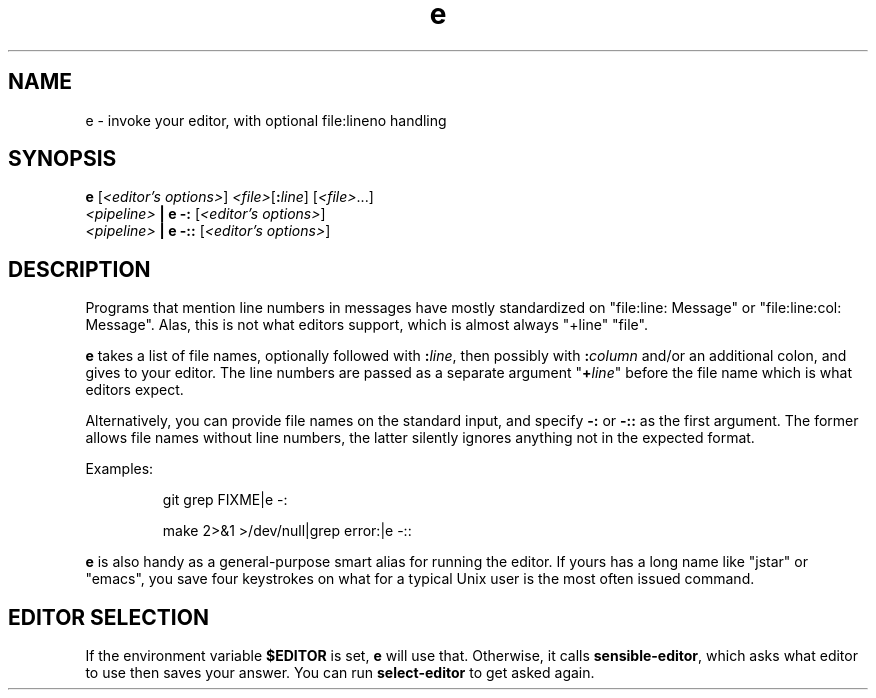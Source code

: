 .TH e 1 2018-08-09 e
.SH NAME
e \- invoke your editor, with optional file:lineno handling
.SH SYNOPSIS
.B e
.RI [ "<editor's options>" ]
.IR <file> [\fB:\fR\fIline\fR]
.RI [ <file> ...]
.br
.I <pipeline>
.B | e -:
.RI [ "<editor's options>" ]
.br
.I <pipeline>
.B | e -::
.RI [ "<editor's options>" ]
.SH DESCRIPTION
Programs that mention line numbers in messages have mostly standardized on
"file:line: Message" or "file:line:col: Message".  Alas, this is not what
editors support, which is almost always "+line" "file".
.P
.B e
takes a list of file names, optionally followed with
.BI : line \fR,
then possibly with
.BI : column
and/or an additional colon, and gives to your editor.  The line numbers
are passed as a separate argument "\fB+\fR\fIline\fR" before the file name
which is what editors expect.
.P
Alternatively, you can provide file names on the standard input, and specify
.B -:
or
.B -::
as the first argument.  The former allows file names without line numbers,
the latter silently ignores anything not in the expected format.
.P
Examples:
.IP
git grep FIXME|e -:
.IP
make 2>&1 >/dev/null|grep error:|e -::
.P
.B e
is also handy as a general-purpose smart alias for running the editor.
If yours has a long name like "jstar" or "emacs", you save four keystrokes
on what for a typical Unix user is the most often issued command.
.SH EDITOR SELECTION
If the environment variable \fB$EDITOR\fR is set, \fBe\fR will use that.
Otherwise, it calls \fBsensible-editor\fR, which asks what editor to use
then saves your answer.  You can run \fBselect-editor\fR to get asked again.
